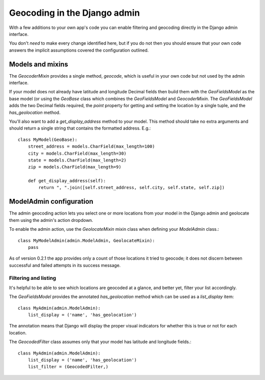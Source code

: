 =============================
Geocoding in the Django admin
=============================

With a few additions to your own app's code you can enable filtering and
geocoding directly in the Django admin interface.

You don't *need* to make every change identified here, but if you do not then
you should ensure that your own code answers the implicit assumptions covered
the configuration outlined.

Models and mixins
=================

The `GeocoderMixin` provides a single method, `geocode`, which is useful in
your own code but not used by the admin interface.

If your model does not already have latitude and longitude Decimal fields then
build them with the `GeoFieldsModel` as the base model (or using the `GeoBase`
class which combines the `GeoFieldsModel` and `GeocoderMixin`. The
`GeoFieldsModel` adds the two Decimal fields required, the `point` property for
getting and setting the location by a single tuple, and the `has_geolocation`
method.

You'll also want to add a `get_display_address` method to your model. This
method should take no extra arguments and should return a single string that
contains the formatted address. E.g.::

    class MyModel(GeoBase):
        street_address = models.CharField(max_length=100)
        city = models.CharField(max_length=30)
        state = models.CharField(max_length=2)
        zip = models.CharField(max_length=9)

        def get_display_address(self):
            return ", ".join([self.street_address, self.city, self.state, self.zip])


ModelAdmin configuration
========================

The admin geocoding action lets you select one or more locations from your
model in the Django admin and geolocate them using the admin's action dropdown.

To enable the admin action, use the `GeolocateMixin` mixin class when defining
your `ModelAdmin` class.::

    class MyModelAdmin(admin.ModelAdmin, GeolocateMixin):
        pass

As of version 0.2.1 the app provides only a count of those locations it tried
to geocode; it does not discern between successful and failed attempts in its
success message.

Filtering and listing
---------------------

It's helpful to be able to see which locations are geocoded at a glance, and
better yet, filter your list accordingly.

The `GeoFieldsModel` provides the annotated `has_geolocation` method which can
be used as a `list_display` item::

    class MyAdmin(admin.ModelAdmin):
        list_display = ('name', 'has_geolocation')

The annotation means that Django will display the proper visual indicators for
whether this is true or not for each location.

The `GeocodedFilter` class assumes only that your model has latitude and
longitude fields.::

    class MyAdmin(admin.ModelAdmin):
        list_display = ('name', 'has_geolocation')
        list_filter = (GeocodedFilter,)
